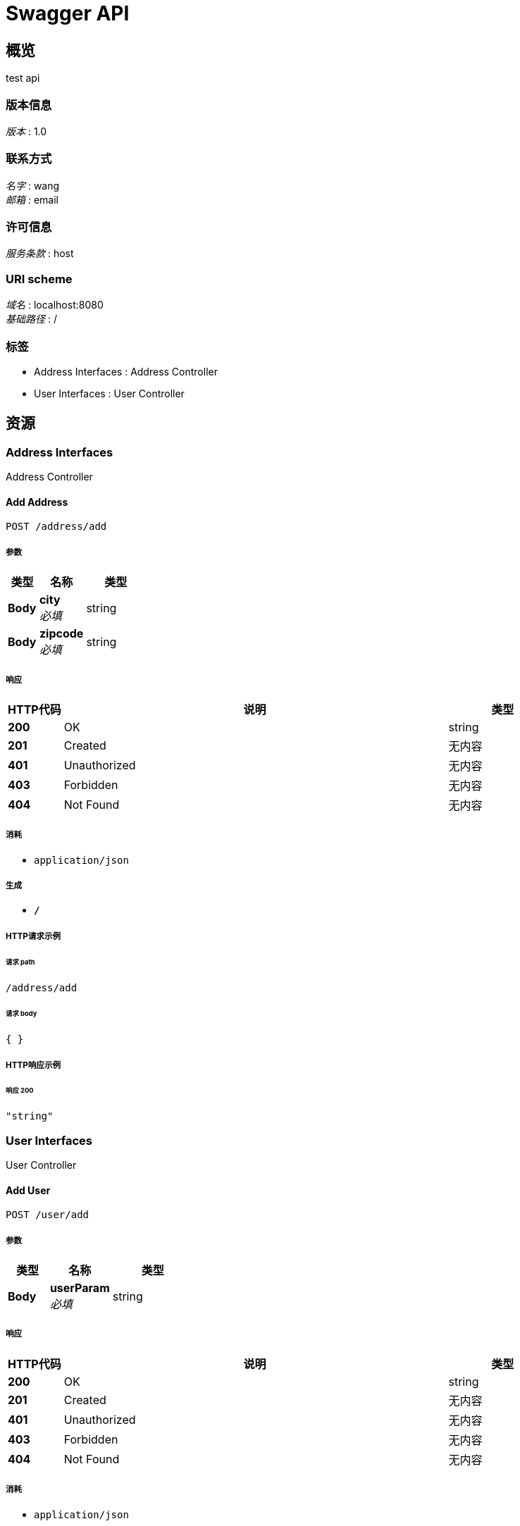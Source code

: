 = Swagger API


[[_overview]]
== 概览
test api


=== 版本信息
[%hardbreaks]
__版本__ : 1.0


=== 联系方式
[%hardbreaks]
__名字__ : wang
__邮箱__ : email


=== 许可信息
[%hardbreaks]
__服务条款__ : host


=== URI scheme
[%hardbreaks]
__域名__ : localhost:8080
__基础路径__ : /


=== 标签

* Address Interfaces : Address Controller
* User Interfaces : User Controller




[[_paths]]
== 资源

[[_address_interfaces_resource]]
=== Address Interfaces
Address Controller


[[_addusingpost]]
==== Add Address
....
POST /address/add
....


===== 参数

[options="header", cols=".^2,.^3,.^4"]
|===
|类型|名称|类型
|**Body**|**city** +
__必填__|string
|**Body**|**zipcode** +
__必填__|string
|===


===== 响应

[options="header", cols=".^2,.^14,.^4"]
|===
|HTTP代码|说明|类型
|**200**|OK|string
|**201**|Created|无内容
|**401**|Unauthorized|无内容
|**403**|Forbidden|无内容
|**404**|Not Found|无内容
|===


===== 消耗

* `application/json`


===== 生成

* `*/*`


===== HTTP请求示例

====== 请求 path
----
/address/add
----


====== 请求 body
[source,json]
----
{ }
----


===== HTTP响应示例

====== 响应 200
[source,json]
----
"string"
----


[[_user_interfaces_resource]]
=== User Interfaces
User Controller


[[_addusingpost_1]]
==== Add User
....
POST /user/add
....


===== 参数

[options="header", cols=".^2,.^3,.^4"]
|===
|类型|名称|类型
|**Body**|**userParam** +
__必填__|string
|===


===== 响应

[options="header", cols=".^2,.^14,.^4"]
|===
|HTTP代码|说明|类型
|**200**|OK|string
|**201**|Created|无内容
|**401**|Unauthorized|无内容
|**403**|Forbidden|无内容
|**404**|Not Found|无内容
|===


===== 消耗

* `application/json`


===== 生成

* `*/*`


===== HTTP请求示例

====== 请求 path
----
/user/add
----


====== 请求 body
[source,json]
----
{ }
----


===== HTTP响应示例

====== 响应 200
[source,json]
----
"string"
----


[[_listusingget]]
==== Query User List
....
GET /user/list
....


===== 响应

[options="header", cols=".^2,.^14,.^4"]
|===
|HTTP代码|说明|类型
|**200**|OK|< <<_uservo,UserVo>> > array
|**401**|Unauthorized|无内容
|**403**|Forbidden|无内容
|**404**|Not Found|无内容
|===


===== 消耗

* `application/json`


===== 生成

* `*/*`


===== HTTP请求示例

====== 请求 path
----
/user/list
----


===== HTTP响应示例

====== 响应 200
[source,json]
----
[ {
  "address" : {
    "city" : "string",
    "zipcode" : "string"
  },
  "age" : 0,
  "name" : "string"
} ]
----




[[_definitions]]
== 定义

[[_address]]
=== Address

[options="header", cols=".^3,.^11,.^4"]
|===
|名称|说明|类型
|**city** +
__可选__|City +
**样例** : `"string"`|string
|**zipcode** +
__可选__|Zipcode +
**样例** : `"string"`|string
|===


[[_addressvo]]
=== AddressVo

[options="header", cols=".^3,.^11,.^4"]
|===
|名称|说明|类型
|**city** +
__可选__|**样例** : `"string"`|string
|**zipcode** +
__可选__|**样例** : `"string"`|string
|===


[[_user]]
=== User

[options="header", cols=".^3,.^11,.^4"]
|===
|名称|说明|类型
|**address** +
__可选__|Address +
**样例** : `"<<_address>>"`|<<_address,Address>>
|**age** +
__可选__|Age +
**样例** : `0`|integer (int32)
|**name** +
__可选__|Name +
**样例** : `"string"`|string
|===


[[_uservo]]
=== UserVo

[options="header", cols=".^3,.^11,.^4"]
|===
|名称|说明|类型
|**address** +
__可选__|**样例** : `"<<_addressvo>>"`|<<_addressvo,AddressVo>>
|**age** +
__可选__|**样例** : `0`|integer (int32)
|**name** +
__可选__|**样例** : `"string"`|string
|===





